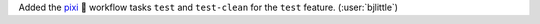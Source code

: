 Added the `pixi <https://github.com/prefix-dev/pixi>`__ 🧚 workflow tasks
``test`` and ``test-clean`` for the ``test`` feature. (:user:`bjlittle`)
